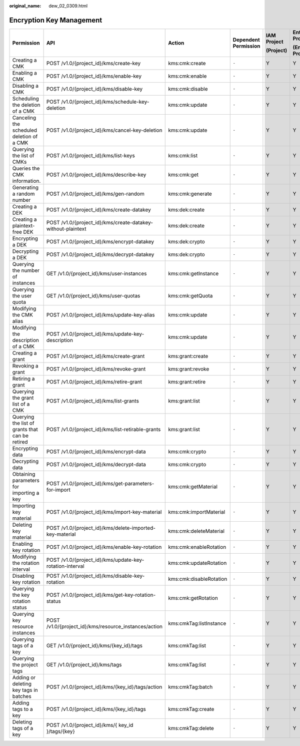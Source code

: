 :original_name: dew_02_0309.html

.. _dew_02_0309:

Encryption Key Management
=========================

+-------------------------------------------------+--------------------------------------------------------------+-------------------------+----------------------+-------------+----------------------+
| Permission                                      | API                                                          | Action                  | Dependent Permission | IAM Project | Enterprise Project   |
|                                                 |                                                              |                         |                      |             |                      |
|                                                 |                                                              |                         |                      | (Project)   | (Enterprise Project) |
+=================================================+==============================================================+=========================+======================+=============+======================+
| Creating a CMK                                  | POST /v1.0/{project_id}/kms/create-key                       | kms:cmk:create          | ``-``                | Y           | Y                    |
+-------------------------------------------------+--------------------------------------------------------------+-------------------------+----------------------+-------------+----------------------+
| Enabling a CMK                                  | POST /v1.0/{project_id}/kms/enable-key                       | kms:cmk:enable          | ``-``                | Y           | Y                    |
+-------------------------------------------------+--------------------------------------------------------------+-------------------------+----------------------+-------------+----------------------+
| Disabling a CMK                                 | POST /v1.0/{project_id}/kms/disable-key                      | kms:cmk:disable         | ``-``                | Y           | Y                    |
+-------------------------------------------------+--------------------------------------------------------------+-------------------------+----------------------+-------------+----------------------+
| Scheduling the deletion of a CMK                | POST /v1.0/{project_id}/kms/schedule-key-deletion            | kms:cmk:update          | ``-``                | Y           | Y                    |
+-------------------------------------------------+--------------------------------------------------------------+-------------------------+----------------------+-------------+----------------------+
| Canceling the scheduled deletion of a CMK       | POST /v1.0/{project_id}/kms/cancel-key-deletion              | kms:cmk:update          | ``-``                | Y           | Y                    |
+-------------------------------------------------+--------------------------------------------------------------+-------------------------+----------------------+-------------+----------------------+
| Querying the list of CMKs                       | POST /v1.0/{project_id}/kms/list-keys                        | kms:cmk:list            | ``-``                | Y           | Y                    |
+-------------------------------------------------+--------------------------------------------------------------+-------------------------+----------------------+-------------+----------------------+
| Queries the CMK information.                    | POST /v1.0/{project_id}/kms/describe-key                     | kms:cmk:get             | ``-``                | Y           | Y                    |
+-------------------------------------------------+--------------------------------------------------------------+-------------------------+----------------------+-------------+----------------------+
| Generating a random number                      | POST /v1.0/{project_id}/kms/gen-random                       | kms:cmk:generate        | ``-``                | Y           | Y                    |
+-------------------------------------------------+--------------------------------------------------------------+-------------------------+----------------------+-------------+----------------------+
| Creating a DEK                                  | POST /v1.0/{project_id}/kms/create-datakey                   | kms:dek:create          | ``-``                | Y           | Y                    |
+-------------------------------------------------+--------------------------------------------------------------+-------------------------+----------------------+-------------+----------------------+
| Creating a plaintext-free DEK                   | POST /v1.0/{project_id}/kms/create-datakey-without-plaintext | kms:dek:create          | ``-``                | Y           | Y                    |
+-------------------------------------------------+--------------------------------------------------------------+-------------------------+----------------------+-------------+----------------------+
| Encrypting a DEK                                | POST /v1.0/{project_id}/kms/encrypt-datakey                  | kms:dek:crypto          | ``-``                | Y           | Y                    |
+-------------------------------------------------+--------------------------------------------------------------+-------------------------+----------------------+-------------+----------------------+
| Decrypting a DEK                                | POST /v1.0/{project_id}/kms/decrypt-datakey                  | kms:dek:crypto          | ``-``                | Y           | Y                    |
+-------------------------------------------------+--------------------------------------------------------------+-------------------------+----------------------+-------------+----------------------+
| Querying the number of instances                | GET /v1.0/{project_id}/kms/user-instances                    | kms:cmk:getInstance     | ``-``                | Y           | Y                    |
+-------------------------------------------------+--------------------------------------------------------------+-------------------------+----------------------+-------------+----------------------+
| Querying the user quota                         | GET /v1.0/{project_id}/kms/user-quotas                       | kms:cmk:getQuota        | ``-``                | Y           | Y                    |
+-------------------------------------------------+--------------------------------------------------------------+-------------------------+----------------------+-------------+----------------------+
| Modifying the CMK alias                         | POST /v1.0/{project_id}/kms/update-key-alias                 | kms:cmk:update          | ``-``                | Y           | Y                    |
+-------------------------------------------------+--------------------------------------------------------------+-------------------------+----------------------+-------------+----------------------+
| Modifying the description of a CMK              | POST /v1.0/{project_id}/kms/update-key-description           | kms:cmk:update          | ``-``                | Y           | Y                    |
+-------------------------------------------------+--------------------------------------------------------------+-------------------------+----------------------+-------------+----------------------+
| Creating a grant                                | POST /v1.0/{project_id}/kms/create-grant                     | kms:grant:create        | ``-``                | Y           | Y                    |
+-------------------------------------------------+--------------------------------------------------------------+-------------------------+----------------------+-------------+----------------------+
| Revoking a grant                                | POST /v1.0/{project_id}/kms/revoke-grant                     | kms:grant:revoke        | ``-``                | Y           | Y                    |
+-------------------------------------------------+--------------------------------------------------------------+-------------------------+----------------------+-------------+----------------------+
| Retiring a grant                                | POST /v1.0/{project_id}/kms/retire-grant                     | kms:grant:retire        | ``-``                | Y           | Y                    |
+-------------------------------------------------+--------------------------------------------------------------+-------------------------+----------------------+-------------+----------------------+
| Querying the grant list of a CMK                | POST /v1.0/{project_id}/kms/list-grants                      | kms:grant:list          | ``-``                | Y           | Y                    |
+-------------------------------------------------+--------------------------------------------------------------+-------------------------+----------------------+-------------+----------------------+
| Querying the list of grants that can be retired | POST /v1.0/{project_id}/kms/list-retirable-grants            | kms:grant:list          | ``-``                | Y           | Y                    |
+-------------------------------------------------+--------------------------------------------------------------+-------------------------+----------------------+-------------+----------------------+
| Encrypting data                                 | POST /v1.0/{project_id}/kms/encrypt-data                     | kms:cmk:crypto          | ``-``                | Y           | Y                    |
+-------------------------------------------------+--------------------------------------------------------------+-------------------------+----------------------+-------------+----------------------+
| Decrypting data                                 | POST /v1.0/{project_id}/kms/decrypt-data                     | kms:cmk:crypto          | ``-``                | Y           | Y                    |
+-------------------------------------------------+--------------------------------------------------------------+-------------------------+----------------------+-------------+----------------------+
| Obtaining parameters for importing a key        | POST /v1.0/{project_id}/kms/get-parameters-for-import        | kms:cmk:getMaterial     | ``-``                | Y           | Y                    |
+-------------------------------------------------+--------------------------------------------------------------+-------------------------+----------------------+-------------+----------------------+
| Importing key material                          | POST /v1.0/{project_id}/kms/import-key-material              | kms:cmk:importMaterial  | ``-``                | Y           | Y                    |
+-------------------------------------------------+--------------------------------------------------------------+-------------------------+----------------------+-------------+----------------------+
| Deleting key material                           | POST /v1.0/{project_id}/kms/delete-imported-key-material     | kms:cmk:deleteMaterial  | ``-``                | Y           | Y                    |
+-------------------------------------------------+--------------------------------------------------------------+-------------------------+----------------------+-------------+----------------------+
| Enabling key rotation                           | POST /v1.0/{project_id}/kms/enable-key-rotation              | kms:cmk:enableRotation  | ``-``                | Y           | Y                    |
+-------------------------------------------------+--------------------------------------------------------------+-------------------------+----------------------+-------------+----------------------+
| Modifying the rotation interval                 | POST /v1.0/{project_id}/kms/update-key-rotation-interval     | kms:cmk:updateRotation  | ``-``                | Y           | Y                    |
+-------------------------------------------------+--------------------------------------------------------------+-------------------------+----------------------+-------------+----------------------+
| Disabling key rotation                          | POST /v1.0/{project_id}/kms/disable-key-rotation             | kms:cmk:disableRotation | ``-``                | Y           | Y                    |
+-------------------------------------------------+--------------------------------------------------------------+-------------------------+----------------------+-------------+----------------------+
| Querying the key rotation status                | POST /v1.0/{project_id}/kms/get-key-rotation-status          | kms:cmk:getRotation     | ``-``                | Y           | Y                    |
+-------------------------------------------------+--------------------------------------------------------------+-------------------------+----------------------+-------------+----------------------+
| Querying key resource instances                 | POST /v1.0/{project_id}/kms/resource_instances/action        | kms:cmkTag:listInstance | ``-``                | Y           | Y                    |
+-------------------------------------------------+--------------------------------------------------------------+-------------------------+----------------------+-------------+----------------------+
| Querying tags of a key                          | GET /v1.0/{project_id}/kms/{key_id}/tags                     | kms:cmkTag:list         | ``-``                | Y           | Y                    |
+-------------------------------------------------+--------------------------------------------------------------+-------------------------+----------------------+-------------+----------------------+
| Querying the project tags                       | GET /v1.0/{project_id}/kms/tags                              | kms:cmkTag:list         | ``-``                | Y           | Y                    |
+-------------------------------------------------+--------------------------------------------------------------+-------------------------+----------------------+-------------+----------------------+
| Adding or deleting key tags in batches          | POST /v1.0/{project_id}/kms/{key_id}/tags/action             | kms:cmkTag:batch        | ``-``                | Y           | Y                    |
+-------------------------------------------------+--------------------------------------------------------------+-------------------------+----------------------+-------------+----------------------+
| Adding tags to a key                            | POST /v1.0/{project_id}/kms/{key_id}/tags                    | kms:cmkTag:create       | ``-``                | Y           | Y                    |
+-------------------------------------------------+--------------------------------------------------------------+-------------------------+----------------------+-------------+----------------------+
| Deleting tags of a key                          | POST /v1.0/{project_id}/kms/{ key_id }/tags/{key}            | kms:cmkTag:delete       | ``-``                | Y           | Y                    |
+-------------------------------------------------+--------------------------------------------------------------+-------------------------+----------------------+-------------+----------------------+
